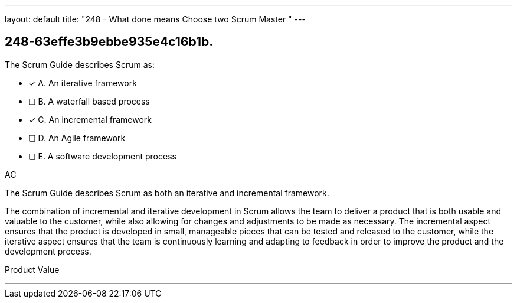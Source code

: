---
layout: default 
title: "248 - What done means Choose two Scrum Master "
---


[#question]
== 248-63effe3b9ebbe935e4c16b1b.

****

[#query]
--
The Scrum Guide describes Scrum as:
--

[#list]
--
* [*] A. An iterative framework
* [ ] B. A waterfall based process
* [*] C. An incremental framework
* [ ] D. An Agile framework
* [ ] E. A software development process

--
****

[#answer]
AC

[#explanation]
--
The Scrum Guide describes Scrum as both an iterative and incremental framework.

The combination of incremental and iterative development in Scrum allows the team to deliver a product that is both usable and valuable to the customer, while also allowing for changes and adjustments to be made as necessary. The incremental aspect ensures that the product is developed in small, manageable pieces that can be tested and released to the customer, while the iterative aspect ensures that the team is continuously learning and adapting to feedback in order to improve the product and the development process.
--

[#ka]
Product Value

'''


